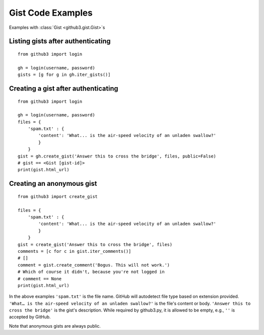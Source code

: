 .. _gistex:

Gist Code Examples
==================

Examples with :class:`Gist <github3.gist.Gist>`\ s


Listing gists after authenticating
----------------------------------

::

    from github3 import login

    gh = login(username, password)
    gists = [g for g in gh.iter_gists()]

Creating a gist after authenticating
------------------------------------

::

    from github3 import login

    gh = login(username, password)
    files = {
        'spam.txt' : {
            'content': 'What... is the air-speed velocity of an unladen swallow?'
            }
        }
    gist = gh.create_gist('Answer this to cross the bridge', files, public=False)
    # gist == <Gist [gist-id]>
    print(gist.html_url)


Creating an anonymous gist
--------------------------

::

    from github3 import create_gist

    files = {
        'spam.txt' : {
            'content': 'What... is the air-speed velocity of an unladen swallow?'
            }
        }
    gist = create_gist('Answer this to cross the bridge', files)
    comments = [c for c in gist.iter_comments()]
    # []
    comment = gist.create_comment('Bogus. This will not work.')
    # Which of course it didn't, because you're not logged in
    # comment == None
    print(gist.html_url)

In the above examples ``'spam.txt'`` is the file name. GitHub will autodetect
file type based on extension provided. ``'What… is the air-speed velocity of
an unladen swallow?'`` is the file's content or body. ``'Answer this to cross
the bridge'`` is the gist's description. While required by github3.py, it is
allowed to be empty, e.g., ``''`` is accepted by GitHub.

Note that anonymous gists are always public.
